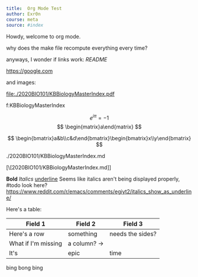 #+TITLE Org Mode Test
#+AUTHOR Exr0n

#+BEGIN_SRC yaml
title:  Org Mode Test
author: Exr0n
course: meta
source: #index
#+END_SRC

Howdy, welcome to org mode.

why does the make file recompute everything every time?

anyways, I wonder if links work: [[README]]

https://google.com

and images:

file:./2020BIO101/KBBiologyMasterIndex.pdf

<<KBBiologyMasterIndex>>

f:KBBiologyMasterIndex

$$
e^{i\pi} = -1
$$
$$
\begin{matrix}a\end{matrix}
$$

$$
\begin{bmatrix}a&b\\c&d\end{bmatrix}\begin{bmatrix}x\\y\end{bmatrix}
$$

./2020BIO101/KBBiologyMasterIndex.md

[\[2020BIO101/KBBiologyMasterIndex.md]]
 

*Bold* /Italics/ _underline_
Seems like italics aren't being displayed properly, #todo look here? https://www.reddit.com/r/emacs/comments/egiyt2/italics_show_as_underline/

Here's a table:

| Field 1 | Field 2 | Field 3 |
|---------+---------+---------|
| Here's a row | something | needs the sides? |
| What if I'm missing | a column? -> |
| It's | epic | time |

bing
bong
bing
